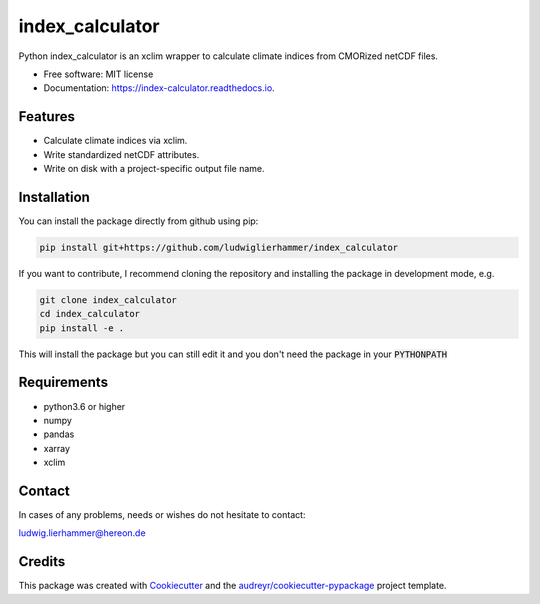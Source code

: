 ================
index_calculator
================

.. image:: https://github.com/ludwiglierhammer/index_calculator/actions/workflows/ci.yml/badge.svg
    :target: https://github.com/ludwiglierhammer/index_calculator/actions/workflows/ci.yml

.. image:: https://codecov.io/gh/ludwiglierhammer/index_calculator/branch/main/graph/badge.svg
    :target: https://codecov.io/gh/ludwiglierhammer/index_calculator

.. image:: https://img.shields.io/pypi/v/index_calculator.svg
    :target: https://pypi.python.org/pypi/index_calculator

.. image:: https://readthedocs.org/projects/index_calculator/badge/?version=latest
    :target: https://index-calculator.readthedocs.io/en/latest/?version=latest
    :alt: Documentation Status

.. image:: https://results.pre-commit.ci/badge/github/ludwiglierhammer/index_calculator/main.svg
   :target: https://results.pre-commit.ci/latest/github/ludwiglierhammer/index_calculator/main
   :alt: pre-commit.ci status

Python index_calculator is an xclim wrapper to calculate climate indices from CMORized netCDF files.


* Free software: MIT license
* Documentation: https://index-calculator.readthedocs.io.


Features
--------

* Calculate climate indices via xclim.
* Write standardized netCDF attributes.
* Write on disk with a project-specific output file name.

Installation
------------

You can install the package directly from github using pip:

.. code-block:: console

     pip install git+https://github.com/ludwiglierhammer/index_calculator

If you want to contribute, I recommend cloning the repository and installing the package in development mode, e.g.

.. code-block:: console

    git clone index_calculator
    cd index_calculator
    pip install -e .

This will install the package but you can still edit it and you don't need the package in your :code:`PYTHONPATH`


Requirements
------------

* python3.6 or higher

* numpy

* pandas

* xarray

* xclim


Contact
-------
In cases of any problems, needs or wishes do not hesitate to contact:

ludwig.lierhammer@hereon.de

Credits
-------

This package was created with Cookiecutter_ and the `audreyr/cookiecutter-pypackage`_ project template.

.. _Cookiecutter: https://github.com/audreyr/cookiecutter
.. _`audreyr/cookiecutter-pypackage`: https://github.com/audreyr/cookiecutter-pypackage

